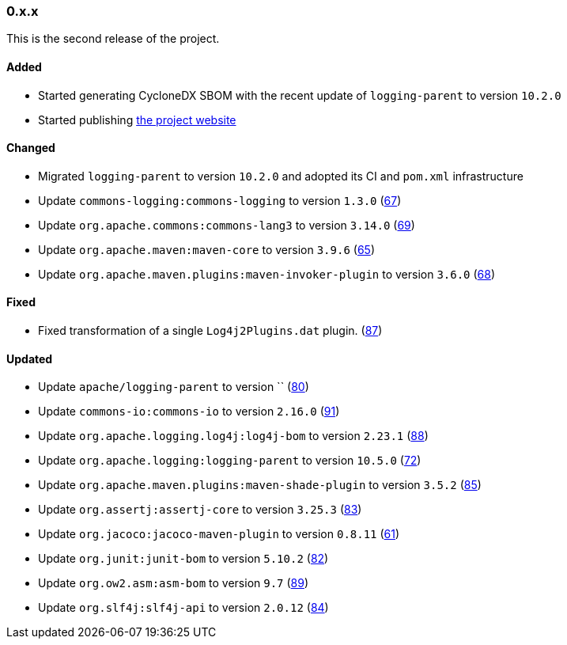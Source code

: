 ////
    Licensed to the Apache Software Foundation (ASF) under one or more
    contributor license agreements.  See the NOTICE file distributed with
    this work for additional information regarding copyright ownership.
    The ASF licenses this file to You under the Apache License, Version 2.0
    (the "License"); you may not use this file except in compliance with
    the License.  You may obtain a copy of the License at

    http://www.apache.org/licenses/LICENSE-2.0

    Unless required by applicable law or agreed to in writing, software
    distributed under the License is distributed on an "AS IS" BASIS,
    WITHOUT WARRANTIES OR CONDITIONS OF ANY KIND, either express or implied.
    See the License for the specific language governing permissions and
    limitations under the License.
////

////
    ██     ██  █████  ██████  ███    ██ ██ ███    ██  ██████  ██
    ██     ██ ██   ██ ██   ██ ████   ██ ██ ████   ██ ██       ██
    ██  █  ██ ███████ ██████  ██ ██  ██ ██ ██ ██  ██ ██   ███ ██
    ██ ███ ██ ██   ██ ██   ██ ██  ██ ██ ██ ██  ██ ██ ██    ██
     ███ ███  ██   ██ ██   ██ ██   ████ ██ ██   ████  ██████  ██

    IF THIS FILE DOESN'T HAVE A `.ftl` SUFFIX, IT IS AUTO-GENERATED, DO NOT EDIT IT!

    Version-specific release notes (`7.8.0.adoc`, etc.) are generated from `src/changelog/*/.release-notes.adoc.ftl`.
    Auto-generation happens during `generate-sources` phase of Maven.
    Hence, you must always

    1. Find and edit the associated `.release-notes.adoc.ftl`
    2. Run `./mvnw generate-sources`
    3. Commit both `.release-notes.adoc.ftl` and the generated `7.8.0.adoc`
////

[#release-notes-0-x-x]
=== 0.x.x



This is the second release of the project.


==== Added

* Started generating CycloneDX SBOM with the recent update of `logging-parent` to version `10.2.0`
* Started publishing https://logging.apache.org/log4j/transform[the project website]

==== Changed

* Migrated `logging-parent` to version `10.2.0` and adopted its CI and `pom.xml` infrastructure
* Update `commons-logging:commons-logging` to version `1.3.0` (https://github.com/apache/logging-log4j-transform/pull/67[67])
* Update `org.apache.commons:commons-lang3` to version `3.14.0` (https://github.com/apache/logging-log4j-transform/pull/69[69])
* Update `org.apache.maven:maven-core` to version `3.9.6` (https://github.com/apache/logging-log4j-transform/pull/65[65])
* Update `org.apache.maven.plugins:maven-invoker-plugin` to version `3.6.0` (https://github.com/apache/logging-log4j-transform/pull/68[68])

==== Fixed

* Fixed transformation of a single `Log4j2Plugins.dat` plugin. (https://github.com/apache/logging-log4j-transform/pull/87[87])

==== Updated

* Update `apache/logging-parent` to version `` (https://github.com/apache/logging-log4j-transform/pull/80[80])
* Update `commons-io:commons-io` to version `2.16.0` (https://github.com/apache/logging-log4j-transform/pull/91[91])
* Update `org.apache.logging.log4j:log4j-bom` to version `2.23.1` (https://github.com/apache/logging-log4j-transform/pull/88[88])
* Update `org.apache.logging:logging-parent` to version `10.5.0` (https://github.com/apache/logging-log4j-transform/pull/72[72])
* Update `org.apache.maven.plugins:maven-shade-plugin` to version `3.5.2` (https://github.com/apache/logging-log4j-transform/pull/85[85])
* Update `org.assertj:assertj-core` to version `3.25.3` (https://github.com/apache/logging-log4j-transform/pull/83[83])
* Update `org.jacoco:jacoco-maven-plugin` to version `0.8.11` (https://github.com/apache/logging-log4j-transform/pull/61[61])
* Update `org.junit:junit-bom` to version `5.10.2` (https://github.com/apache/logging-log4j-transform/pull/82[82])
* Update `org.ow2.asm:asm-bom` to version `9.7` (https://github.com/apache/logging-log4j-transform/pull/89[89])
* Update `org.slf4j:slf4j-api` to version `2.0.12` (https://github.com/apache/logging-log4j-transform/pull/84[84])
